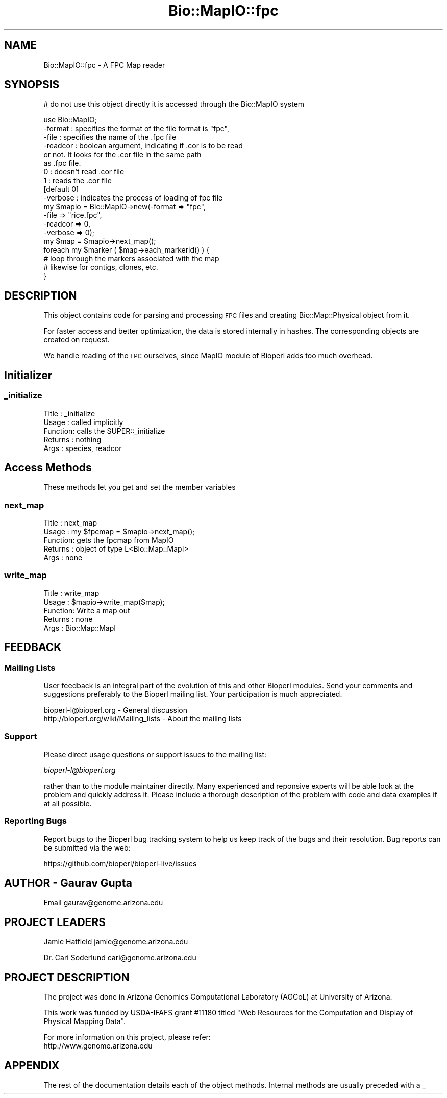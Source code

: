 .\" Automatically generated by Pod::Man 4.14 (Pod::Simple 3.40)
.\"
.\" Standard preamble:
.\" ========================================================================
.de Sp \" Vertical space (when we can't use .PP)
.if t .sp .5v
.if n .sp
..
.de Vb \" Begin verbatim text
.ft CW
.nf
.ne \\$1
..
.de Ve \" End verbatim text
.ft R
.fi
..
.\" Set up some character translations and predefined strings.  \*(-- will
.\" give an unbreakable dash, \*(PI will give pi, \*(L" will give a left
.\" double quote, and \*(R" will give a right double quote.  \*(C+ will
.\" give a nicer C++.  Capital omega is used to do unbreakable dashes and
.\" therefore won't be available.  \*(C` and \*(C' expand to `' in nroff,
.\" nothing in troff, for use with C<>.
.tr \(*W-
.ds C+ C\v'-.1v'\h'-1p'\s-2+\h'-1p'+\s0\v'.1v'\h'-1p'
.ie n \{\
.    ds -- \(*W-
.    ds PI pi
.    if (\n(.H=4u)&(1m=24u) .ds -- \(*W\h'-12u'\(*W\h'-12u'-\" diablo 10 pitch
.    if (\n(.H=4u)&(1m=20u) .ds -- \(*W\h'-12u'\(*W\h'-8u'-\"  diablo 12 pitch
.    ds L" ""
.    ds R" ""
.    ds C` ""
.    ds C' ""
'br\}
.el\{\
.    ds -- \|\(em\|
.    ds PI \(*p
.    ds L" ``
.    ds R" ''
.    ds C`
.    ds C'
'br\}
.\"
.\" Escape single quotes in literal strings from groff's Unicode transform.
.ie \n(.g .ds Aq \(aq
.el       .ds Aq '
.\"
.\" If the F register is >0, we'll generate index entries on stderr for
.\" titles (.TH), headers (.SH), subsections (.SS), items (.Ip), and index
.\" entries marked with X<> in POD.  Of course, you'll have to process the
.\" output yourself in some meaningful fashion.
.\"
.\" Avoid warning from groff about undefined register 'F'.
.de IX
..
.nr rF 0
.if \n(.g .if rF .nr rF 1
.if (\n(rF:(\n(.g==0)) \{\
.    if \nF \{\
.        de IX
.        tm Index:\\$1\t\\n%\t"\\$2"
..
.        if !\nF==2 \{\
.            nr % 0
.            nr F 2
.        \}
.    \}
.\}
.rr rF
.\"
.\" Accent mark definitions (@(#)ms.acc 1.5 88/02/08 SMI; from UCB 4.2).
.\" Fear.  Run.  Save yourself.  No user-serviceable parts.
.    \" fudge factors for nroff and troff
.if n \{\
.    ds #H 0
.    ds #V .8m
.    ds #F .3m
.    ds #[ \f1
.    ds #] \fP
.\}
.if t \{\
.    ds #H ((1u-(\\\\n(.fu%2u))*.13m)
.    ds #V .6m
.    ds #F 0
.    ds #[ \&
.    ds #] \&
.\}
.    \" simple accents for nroff and troff
.if n \{\
.    ds ' \&
.    ds ` \&
.    ds ^ \&
.    ds , \&
.    ds ~ ~
.    ds /
.\}
.if t \{\
.    ds ' \\k:\h'-(\\n(.wu*8/10-\*(#H)'\'\h"|\\n:u"
.    ds ` \\k:\h'-(\\n(.wu*8/10-\*(#H)'\`\h'|\\n:u'
.    ds ^ \\k:\h'-(\\n(.wu*10/11-\*(#H)'^\h'|\\n:u'
.    ds , \\k:\h'-(\\n(.wu*8/10)',\h'|\\n:u'
.    ds ~ \\k:\h'-(\\n(.wu-\*(#H-.1m)'~\h'|\\n:u'
.    ds / \\k:\h'-(\\n(.wu*8/10-\*(#H)'\z\(sl\h'|\\n:u'
.\}
.    \" troff and (daisy-wheel) nroff accents
.ds : \\k:\h'-(\\n(.wu*8/10-\*(#H+.1m+\*(#F)'\v'-\*(#V'\z.\h'.2m+\*(#F'.\h'|\\n:u'\v'\*(#V'
.ds 8 \h'\*(#H'\(*b\h'-\*(#H'
.ds o \\k:\h'-(\\n(.wu+\w'\(de'u-\*(#H)/2u'\v'-.3n'\*(#[\z\(de\v'.3n'\h'|\\n:u'\*(#]
.ds d- \h'\*(#H'\(pd\h'-\w'~'u'\v'-.25m'\f2\(hy\fP\v'.25m'\h'-\*(#H'
.ds D- D\\k:\h'-\w'D'u'\v'-.11m'\z\(hy\v'.11m'\h'|\\n:u'
.ds th \*(#[\v'.3m'\s+1I\s-1\v'-.3m'\h'-(\w'I'u*2/3)'\s-1o\s+1\*(#]
.ds Th \*(#[\s+2I\s-2\h'-\w'I'u*3/5'\v'-.3m'o\v'.3m'\*(#]
.ds ae a\h'-(\w'a'u*4/10)'e
.ds Ae A\h'-(\w'A'u*4/10)'E
.    \" corrections for vroff
.if v .ds ~ \\k:\h'-(\\n(.wu*9/10-\*(#H)'\s-2\u~\d\s+2\h'|\\n:u'
.if v .ds ^ \\k:\h'-(\\n(.wu*10/11-\*(#H)'\v'-.4m'^\v'.4m'\h'|\\n:u'
.    \" for low resolution devices (crt and lpr)
.if \n(.H>23 .if \n(.V>19 \
\{\
.    ds : e
.    ds 8 ss
.    ds o a
.    ds d- d\h'-1'\(ga
.    ds D- D\h'-1'\(hy
.    ds th \o'bp'
.    ds Th \o'LP'
.    ds ae ae
.    ds Ae AE
.\}
.rm #[ #] #H #V #F C
.\" ========================================================================
.\"
.IX Title "Bio::MapIO::fpc 3pm"
.TH Bio::MapIO::fpc 3pm "2025-02-01" "perl v5.32.1" "User Contributed Perl Documentation"
.\" For nroff, turn off justification.  Always turn off hyphenation; it makes
.\" way too many mistakes in technical documents.
.if n .ad l
.nh
.SH "NAME"
Bio::MapIO::fpc \- A FPC Map reader
.SH "SYNOPSIS"
.IX Header "SYNOPSIS"
# do not use this object directly it is accessed through the Bio::MapIO system
.PP
.Vb 1
\&    use Bio::MapIO;
\&
\&     \-format  : specifies the format of the file format is "fpc",
\&     \-file    : specifies the name of the .fpc file
\&     \-readcor : boolean argument, indicating if .cor is to be read
\&                 or not. It looks for the .cor file in the same path
\&                 as .fpc file.
\&                 0 : doesn\*(Aqt read .cor file
\&                 1 : reads the .cor file
\&                 [default 0]
\&     \-verbose : indicates the process of loading of fpc file
\&    my $mapio = Bio::MapIO\->new(\-format  => "fpc",
\&                               \-file    => "rice.fpc",
\&                               \-readcor => 0,
\&                               \-verbose => 0);
\&
\&    my $map = $mapio\->next_map();
\&
\&    foreach my $marker ( $map\->each_markerid() ) {
\&         # loop through the markers associated with the map
\&         # likewise for contigs, clones, etc.
\&    }
.Ve
.SH "DESCRIPTION"
.IX Header "DESCRIPTION"
This object contains code for parsing and processing \s-1FPC\s0 files and creating
Bio::Map::Physical object from it.
.PP
For faster access and better optimization, the data is stored internally in
hashes. The corresponding objects are created on request.
.PP
We handle reading of the \s-1FPC\s0 ourselves, since MapIO module of Bioperl adds
too much overhead.
.SH "Initializer"
.IX Header "Initializer"
.SS "_initialize"
.IX Subsection "_initialize"
.Vb 5
\& Title   : _initialize
\& Usage   : called implicitly
\& Function: calls the SUPER::_initialize
\& Returns : nothing
\& Args    : species, readcor
.Ve
.SH "Access Methods"
.IX Header "Access Methods"
These methods let you get and set the member variables
.SS "next_map"
.IX Subsection "next_map"
.Vb 5
\& Title   : next_map
\& Usage   : my $fpcmap = $mapio\->next_map();
\& Function: gets the fpcmap from MapIO
\& Returns : object of type L<Bio::Map::MapI>
\& Args    : none
.Ve
.SS "write_map"
.IX Subsection "write_map"
.Vb 5
\& Title   : write_map
\& Usage   : $mapio\->write_map($map);
\& Function: Write a map out
\& Returns : none
\& Args    : Bio::Map::MapI
.Ve
.SH "FEEDBACK"
.IX Header "FEEDBACK"
.SS "Mailing Lists"
.IX Subsection "Mailing Lists"
User feedback is an integral part of the evolution of this and other
Bioperl modules. Send your comments and suggestions preferably to
the Bioperl mailing list.  Your participation is much appreciated.
.PP
.Vb 2
\&  bioperl\-l@bioperl.org                  \- General discussion
\&  http://bioperl.org/wiki/Mailing_lists  \- About the mailing lists
.Ve
.SS "Support"
.IX Subsection "Support"
Please direct usage questions or support issues to the mailing list:
.PP
\&\fIbioperl\-l@bioperl.org\fR
.PP
rather than to the module maintainer directly. Many experienced and 
reponsive experts will be able look at the problem and quickly 
address it. Please include a thorough description of the problem 
with code and data examples if at all possible.
.SS "Reporting Bugs"
.IX Subsection "Reporting Bugs"
Report bugs to the Bioperl bug tracking system to help us keep track
of the bugs and their resolution. Bug reports can be submitted via the
web:
.PP
.Vb 1
\&  https://github.com/bioperl/bioperl\-live/issues
.Ve
.SH "AUTHOR \- Gaurav Gupta"
.IX Header "AUTHOR - Gaurav Gupta"
Email gaurav@genome.arizona.edu
.SH "PROJECT LEADERS"
.IX Header "PROJECT LEADERS"
Jamie Hatfield            jamie@genome.arizona.edu
.PP
Dr. Cari Soderlund        cari@genome.arizona.edu
.SH "PROJECT DESCRIPTION"
.IX Header "PROJECT DESCRIPTION"
The project was done in Arizona Genomics Computational Laboratory
(AGCoL) at University of Arizona.
.PP
This work was funded by USDA-IFAFS grant #11180 titled \*(L"Web Resources
for the Computation and Display of Physical Mapping Data\*(R".
.PP
For more information on this project, please refer:
  http://www.genome.arizona.edu
.SH "APPENDIX"
.IX Header "APPENDIX"
The rest of the documentation details each of the object methods.
Internal methods are usually preceded with a _
